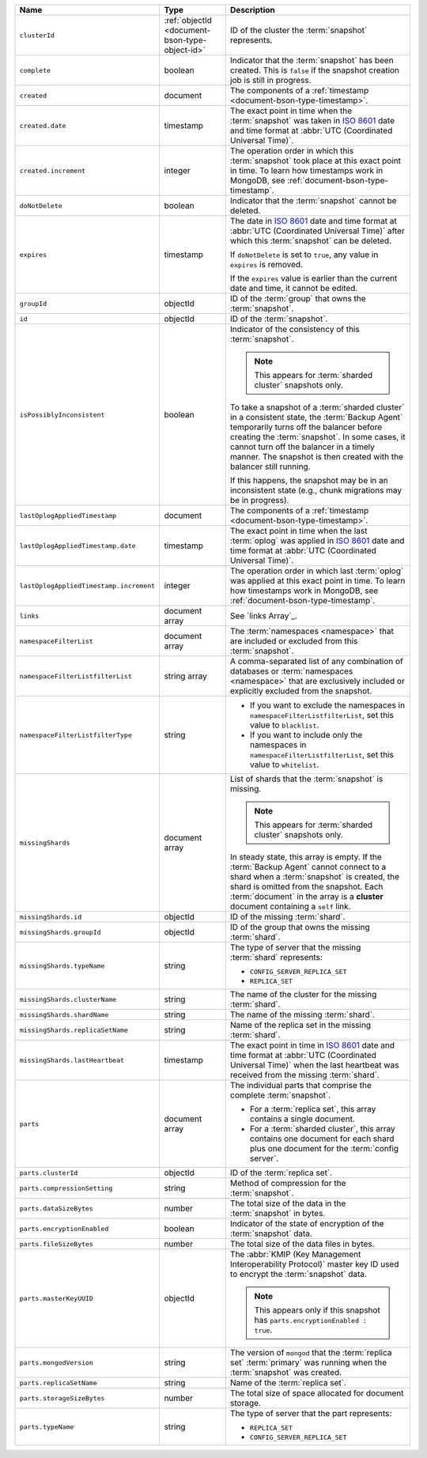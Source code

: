 .. list-table::
   :widths: 20 20 60
   :header-rows: 1

   * - Name
     - Type
     - Description

   * - ``clusterId``
     - :ref:`objectId <document-bson-type-object-id>`
     - ID of the cluster the :term:`snapshot` represents.

   * - ``complete``
     - boolean
     - Indicator that the :term:`snapshot` has been created. This is
       ``false`` if the snapshot creation job is still in progress.

   * - ``created``
     - document
     - The components of a :ref:`timestamp <document-bson-type-timestamp>`.

   * - ``created.date``
     - timestamp
     - The exact point in time when the :term:`snapshot` was taken in
       `ISO 8601 <https://en.wikipedia.org/wiki/ISO_8601?oldid=793821205>`_
       date and time format at :abbr:`UTC (Coordinated Universal Time)`.

   * - ``created.increment``
     - integer
     - The operation order in which this :term:`snapshot` took place at
       this exact point in time. To learn how timestamps work in
       MongoDB, see :ref:`document-bson-type-timestamp`.

   * - ``doNotDelete``
     - boolean
     - Indicator that the :term:`snapshot` cannot be deleted.

   * - ``expires``
     - timestamp
     - The date in `ISO 8601
       <https://en.wikipedia.org/wiki/ISO_8601?oldid=793821205>`_ date
       and time format at :abbr:`UTC (Coordinated Universal Time)` after
       which this :term:`snapshot` can be deleted.

       If ``doNotDelete`` is set to ``true``, any value in ``expires``
       is removed.

       If the ``expires`` value is earlier than the current date and
       time, it cannot be edited.

   * - ``groupId``
     - objectId
     - ID of the :term:`group` that owns the :term:`snapshot`.

   * - ``id``
     - objectId
     - ID of the :term:`snapshot`.

   * - ``isPossiblyInconsistent``
     - boolean
     - Indicator of the consistency of this :term:`snapshot`.

       .. note::
          This appears for :term:`sharded cluster` snapshots only.

       To take a snapshot of a :term:`sharded cluster` in a consistent
       state, the :term:`Backup Agent` temporarily turns off the
       balancer before creating the :term:`snapshot`. In some cases, it
       cannot turn off the balancer in a timely manner. The snapshot is
       then created with the balancer still running.

       If this happens, the snapshot may be in an inconsistent state
       (e.g., chunk migrations may be in progress).

   * - ``lastOplogAppliedTimestamp``
     - document
     - The components of a :ref:`timestamp <document-bson-type-timestamp>`.

   * - ``lastOplogAppliedTimestamp.date``
     - timestamp
     - The exact point in time when the last :term:`oplog` was applied
       in `ISO 8601
       <https://en.wikipedia.org/wiki/ISO_8601?oldid=793821205>`_ date
       and time format at :abbr:`UTC (Coordinated Universal Time)`.

   * - ``lastOplogAppliedTimestamp.increment``
     - integer
     - The operation order in which last :term:`oplog` was applied at
       this exact point in time. To learn how timestamps work in
       MongoDB, see :ref:`document-bson-type-timestamp`.

   * - ``links``
     - document array
     - See `links Array`_.

   * - ``namespaceFilterList``
     - document array
     - The :term:`namespaces <namespace>` that are included or excluded
       from this :term:`snapshot`.

   * - ``namespaceFilterListfilterList``
     - string array
     - A comma-separated list of any combination of databases or
       :term:`namespaces <namespace>` that are exclusively included or
       explicitly excluded from the snapshot.

   * - ``namespaceFilterListfilterType``
     - string
     -
       - If you want to exclude the namespaces in
         ``namespaceFilterListfilterList``, set this value to
         ``blacklist``.
       - If you want to include only the namespaces in
         ``namespaceFilterListfilterList``, set this value to
         ``whitelist``.

   * - ``missingShards``
     - document array
     - List of shards that the :term:`snapshot` is missing.

       .. note::
          This appears for :term:`sharded cluster` snapshots only.

       In steady state, this array is empty. If the :term:`Backup Agent`
       cannot connect to a shard when a :term:`snapshot` is created, the
       shard is omitted from the snapshot. Each :term:`document` in the
       array is a **cluster** document containing a ``self`` link.

   * - ``missingShards.id``
     - objectId
     - ID of the missing :term:`shard`.

   * - ``missingShards.groupId``
     - objectId
     - ID of the group that owns the missing :term:`shard`.

   * - ``missingShards.typeName``
     - string
     - The type of server that the missing :term:`shard` represents:

       - ``CONFIG_SERVER_REPLICA_SET``
       - ``REPLICA_SET``

   * - ``missingShards.clusterName``
     - string
     - The name of the cluster for the missing :term:`shard`.

   * - ``missingShards.shardName``
     - string
     - The name of the missing :term:`shard`.

   * - ``missingShards.replicaSetName``
     - string
     - Name of the replica set in the missing :term:`shard`.

   * - ``missingShards.lastHeartbeat``
     - timestamp
     - The exact point in time in
       `ISO 8601 <https://en.wikipedia.org/wiki/ISO_8601?oldid=793821205>`_
       date and time format at :abbr:`UTC (Coordinated Universal Time)` when the last heartbeat was received from
       the missing :term:`shard`.

   * - ``parts``
     - document array
     - The individual parts that comprise the complete :term:`snapshot`.

       - For a :term:`replica set`, this array contains a single
         document.
       - For a :term:`sharded cluster`, this array contains one document
         for each shard plus one document for the :term:`config server`.

   * - ``parts.clusterId``
     - objectId
     - ID of the :term:`replica set`.

   * - ``parts.compressionSetting``
     - string
     - Method of compression for the :term:`snapshot`.

   * - ``parts.dataSizeBytes``
     - number
     - The total size of the data in the :term:`snapshot` in bytes.

   * - ``parts.encryptionEnabled``
     - boolean
     - Indicator of the state of encryption of the :term:`snapshot`
       data.

   * - ``parts.fileSizeBytes``
     - number
     - The total size of the data files in bytes.

   * - ``parts.masterKeyUUID``
     - objectId
     - The :abbr:`KMIP (Key Management Interoperability Protocol)`
       master key ID used to encrypt the :term:`snapshot` data.

       .. note::
          This appears only if this snapshot has
          ``parts.encryptionEnabled : true``.

   * - ``parts.mongodVersion``
     - string
     - The version of ``mongod`` that the :term:`replica set`
       :term:`primary` was running when the :term:`snapshot` was
       created.

   * - ``parts.replicaSetName``
     - string
     - Name of the :term:`replica set`.

   * - ``parts.storageSizeBytes``
     - number
     - The total size of space allocated for document storage.

   * - ``parts.typeName``
     - string
     - The type of server that the part represents:

       - ``REPLICA_SET``
       - ``CONFIG_SERVER_REPLICA_SET``
